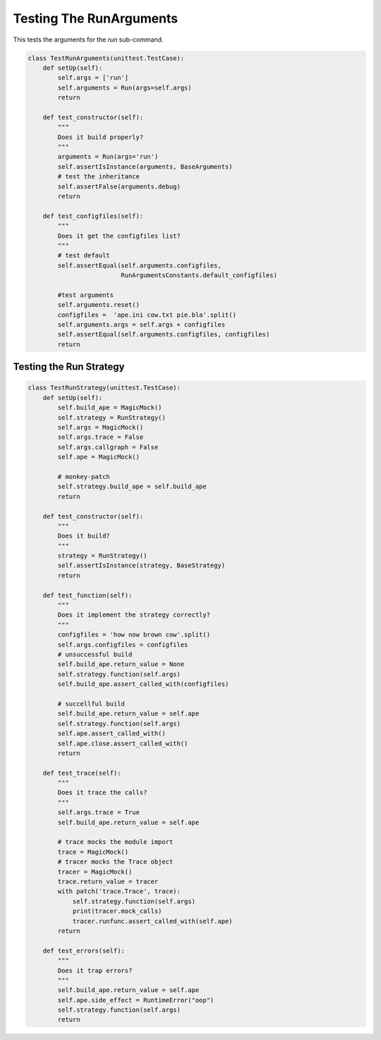 Testing The RunArguments
========================

This tests the arguments for the `run` sub-command.

.. module:: theape.interface.arguments.arguments.tests.test_runarguments
.. autosummary::
   :toctree: api

   TestRunArguments.test_constructor
   TestRunArguments.test_configfiles





.. code:: python

    class TestRunArguments(unittest.TestCase):
        def setUp(self):
            self.args = ['run']
            self.arguments = Run(args=self.args)
            return
    
        def test_constructor(self):
            """
            Does it build properly?
            """
            arguments = Run(args='run')
            self.assertIsInstance(arguments, BaseArguments)
            # test the inheritance
            self.assertFalse(arguments.debug)
            return
    
        def test_configfiles(self):
            """
            Does it get the configfiles list?
            """
            # test default
            self.assertEqual(self.arguments.configfiles,
                             RunArgumentsConstants.default_configfiles)
    
            #test arguments
            self.arguments.reset()
            configfiles =  'ape.ini cow.txt pie.bla'.split()
            self.arguments.args = self.args + configfiles
            self.assertEqual(self.arguments.configfiles, configfiles)
            return
    



Testing the Run Strategy
------------------------

.. autosummary::
   :toctree: api

   TestRunStrategy.test_constructor
   TestRunStrategy.test_function
   TestRunStrategy.test_trace
   TestRunStrategy.test_callgraph
   TestRunStrategy.test_errors


.. code:: python

    class TestRunStrategy(unittest.TestCase):
        def setUp(self):
            self.build_ape = MagicMock()
            self.strategy = RunStrategy()
            self.args = MagicMock()
            self.args.trace = False
            self.args.callgraph = False
            self.ape = MagicMock()
    
            # monkey-patch
            self.strategy.build_ape = self.build_ape
            return
    
        def test_constructor(self):
            """
            Does it build?
            """
            strategy = RunStrategy()
            self.assertIsInstance(strategy, BaseStrategy)
            return
    
        def test_function(self):
            """
            Does it implement the strategy correctly?
            """
            configfiles = 'how now brown cow'.split()
            self.args.configfiles = configfiles
            # unsuccessful build
            self.build_ape.return_value = None
            self.strategy.function(self.args)
            self.build_ape.assert_called_with(configfiles)
    
            # succellful build
            self.build_ape.return_value = self.ape
            self.strategy.function(self.args)
            self.ape.assert_called_with()
            self.ape.close.assert_called_with()
            return
    
        def test_trace(self):
            """
            Does it trace the calls?
            """
            self.args.trace = True
            self.build_ape.return_value = self.ape
    
            # trace mocks the module import
            trace = MagicMock()
            # tracer mocks the Trace object
            tracer = MagicMock()
            trace.return_value = tracer
            with patch('trace.Trace', trace):
                self.strategy.function(self.args)
                print(tracer.mock_calls)
                tracer.runfunc.assert_called_with(self.ape)
            return
    
        def test_errors(self):
            """
            Does it trap errors?
            """
            self.build_ape.return_value = self.ape
            self.ape.side_effect = RuntimeError("oop")
            self.strategy.function(self.args)
            return
    



